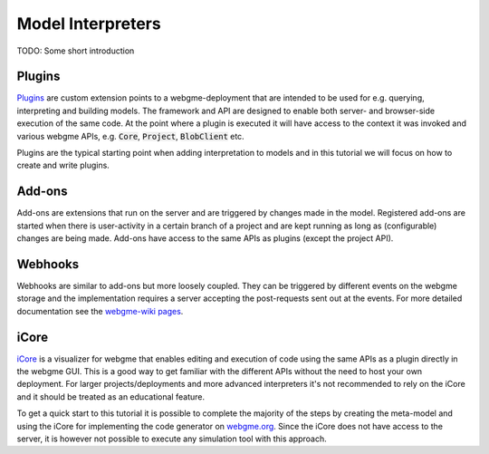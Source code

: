 Model Interpreters
============================
TODO: Some short introduction


Plugins
---------------------
`Plugins <https://github.com/webgme/webgme/wiki/GME-Plugins>`_ are custom extension points to a webgme-deployment that are intended to be used for e.g. querying, interpreting
and building models. The framework and API are designed to enable both server- and browser-side execution of the same
code. At the point where a plugin is executed it will have access to the context it was invoked and various webgme APIs,
e.g. :code:`Core`, :code:`Project`, :code:`BlobClient` etc.

Plugins are the typical starting point when adding interpretation to models and in this tutorial we will focus on how to
create and write plugins.

Add-ons
----------------------
Add-ons are extensions that run on the server and are triggered by changes made in the model. Registered add-ons are started
when there is user-activity in a certain branch of a project and are kept running as long as (configurable) changes are being made.
Add-ons have access to the same APIs as plugins (except the project API).

Webhooks
---------------------
Webhooks are similar to add-ons but more loosely coupled. They can be triggered by different events on the webgme storage
and the implementation requires a server accepting the post-requests sent out at the events. For more detailed
documentation see the `webgme-wiki pages <https://github.com/webgme/webgme/wiki/GME-WebHooks>`_.


iCore
----------------------
`iCore <https://www.npmjs.com/package/webgme-icore>`_ is a visualizer for webgme that enables editing and
execution of code using the same APIs as a plugin directly in the webgme GUI.
This is a good way to get familiar with the different APIs without the need to host your own deployment.
For larger projects/deployments and more advanced interpreters it's not recommended to rely on the iCore and it should be
treated as an educational feature.

To get a quick start to this tutorial it is possible to complete the majority of the steps by creating the meta-model and using the iCore
for implementing the code generator on `webgme.org <https://webgme.org>`_. Since the iCore does not have access to the server, it is however
not possible to execute any simulation tool with this approach.